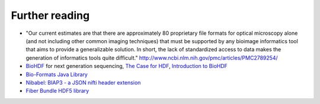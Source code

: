 Further reading
===============

* "Our current estimates are that there are approximately 80 proprietary file formats for optical microscopy alone
  (and not including other common imaging techniques) that must be supported by any bioimage informatics tool that
  aims to provide a generalizable solution. In short, the lack of standardized access to data makes the generation
  of informatics tools quite difficult." http://www.ncbi.nlm.nih.gov/pmc/articles/PMC2789254/

* `BioHDF <http://www.hdfgroup.org/projects/biohdf/>`_ for next generation sequencing,
  `The Case for HDF <http://finchtalk.geospiza.com/2008/02/case-for-hdf.html>`_,
  `Introduction to BioHDF <http://finchtalk.geospiza.com/2009/03/introducing-biohdf.html>`_

* `Bio-Formats Java Library <http://www.loci.wisc.edu/software/bio-formats>`_

* `Nibabel: BIAP3 - a JSON nifti header extension <https://github.com/nipy/nibabel/wiki/BIAP3>`_

* `Fiber Bundle HDF5 library <http://www.fiberbundle.net/>`_